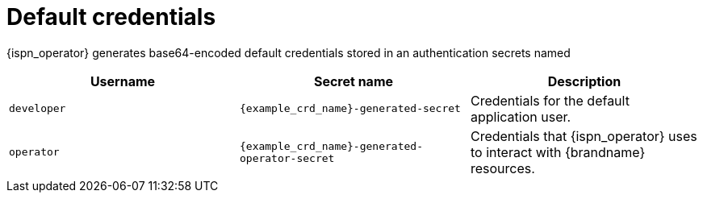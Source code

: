 [id='default-credentials_{context}']
= Default credentials

[role="_abstract"]
{ispn_operator} generates base64-encoded default credentials stored in an authentication secrets named

[%header,cols=3*]
|===
|Username
|Secret name
|Description

|`developer`
|`{example_crd_name}-generated-secret`
|Credentials for the default application user.

|`operator`
|`{example_crd_name}-generated-operator-secret`
|Credentials that {ispn_operator} uses to interact with {brandname} resources.
|===
